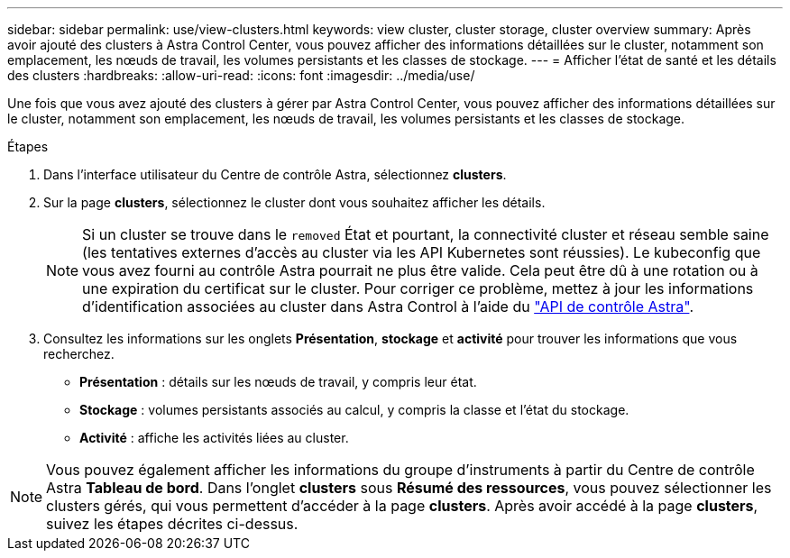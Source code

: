 ---
sidebar: sidebar 
permalink: use/view-clusters.html 
keywords: view cluster, cluster storage, cluster overview 
summary: Après avoir ajouté des clusters à Astra Control Center, vous pouvez afficher des informations détaillées sur le cluster, notamment son emplacement, les nœuds de travail, les volumes persistants et les classes de stockage. 
---
= Afficher l'état de santé et les détails des clusters
:hardbreaks:
:allow-uri-read: 
:icons: font
:imagesdir: ../media/use/


[role="lead"]
Une fois que vous avez ajouté des clusters à gérer par Astra Control Center, vous pouvez afficher des informations détaillées sur le cluster, notamment son emplacement, les nœuds de travail, les volumes persistants et les classes de stockage.

.Étapes
. Dans l'interface utilisateur du Centre de contrôle Astra, sélectionnez *clusters*.
. Sur la page *clusters*, sélectionnez le cluster dont vous souhaitez afficher les détails.
+

NOTE: Si un cluster se trouve dans le `removed` État et pourtant, la connectivité cluster et réseau semble saine (les tentatives externes d'accès au cluster via les API Kubernetes sont réussies). Le kubeconfig que vous avez fourni au contrôle Astra pourrait ne plus être valide. Cela peut être dû à une rotation ou à une expiration du certificat sur le cluster. Pour corriger ce problème, mettez à jour les informations d'identification associées au cluster dans Astra Control à l'aide du link:https://docs.netapp.com/us-en/astra-automation/index.html["API de contrôle Astra"].

. Consultez les informations sur les onglets *Présentation*, *stockage* et *activité* pour trouver les informations que vous recherchez.
+
** *Présentation* : détails sur les nœuds de travail, y compris leur état.
** *Stockage* : volumes persistants associés au calcul, y compris la classe et l'état du stockage.
** *Activité* : affiche les activités liées au cluster.





NOTE: Vous pouvez également afficher les informations du groupe d'instruments à partir du Centre de contrôle Astra *Tableau de bord*. Dans l'onglet *clusters* sous *Résumé des ressources*, vous pouvez sélectionner les clusters gérés, qui vous permettent d'accéder à la page *clusters*. Après avoir accédé à la page *clusters*, suivez les étapes décrites ci-dessus.
